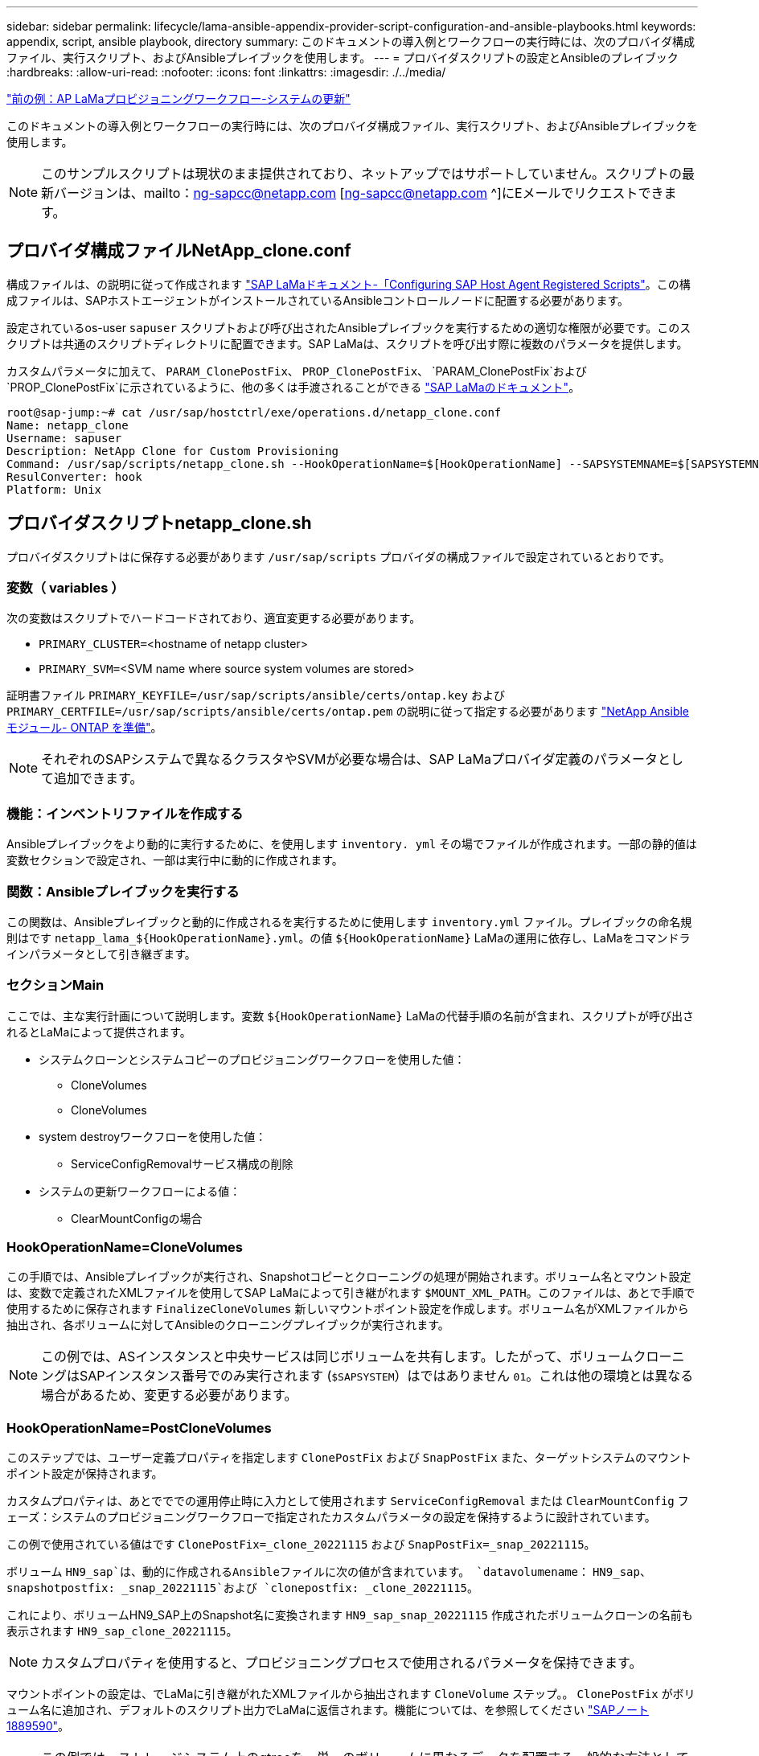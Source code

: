 ---
sidebar: sidebar 
permalink: lifecycle/lama-ansible-appendix-provider-script-configuration-and-ansible-playbooks.html 
keywords: appendix, script, ansible playbook, directory 
summary: このドキュメントの導入例とワークフローの実行時には、次のプロバイダ構成ファイル、実行スクリプト、およびAnsibleプレイブックを使用します。 
---
= プロバイダスクリプトの設定とAnsibleのプレイブック
:hardbreaks:
:allow-uri-read: 
:nofooter: 
:icons: font
:linkattrs: 
:imagesdir: ./../media/


link:lama-ansible-sap-lama-provisioning-workflow-system-refresh.html["前の例：AP LaMaプロビジョニングワークフロー-システムの更新"]

[role="lead"]
このドキュメントの導入例とワークフローの実行時には、次のプロバイダ構成ファイル、実行スクリプト、およびAnsibleプレイブックを使用します。


NOTE: このサンプルスクリプトは現状のまま提供されており、ネットアップではサポートしていません。スクリプトの最新バージョンは、mailto：ng-sapcc@netapp.com [ng-sapcc@netapp.com ^]にEメールでリクエストできます。



== プロバイダ構成ファイルNetApp_clone.conf

構成ファイルは、の説明に従って作成されます https://help.sap.com/doc/700f9a7e52c7497cad37f7c46023b7ff/3.0.11.0/en-US/250dfc5eef4047a38bab466c295d3a49.html["SAP LaMaドキュメント-「Configuring SAP Host Agent Registered Scripts"^]。この構成ファイルは、SAPホストエージェントがインストールされているAnsibleコントロールノードに配置する必要があります。

設定されているos-user `sapuser` スクリプトおよび呼び出されたAnsibleプレイブックを実行するための適切な権限が必要です。このスクリプトは共通のスクリプトディレクトリに配置できます。SAP LaMaは、スクリプトを呼び出す際に複数のパラメータを提供します。

カスタムパラメータに加えて、 `PARAM_ClonePostFix`、 `PROP_ClonePostFix`、 `PARAM_ClonePostFix`および `PROP_ClonePostFix`に示されているように、他の多くは手渡されることができる https://help.sap.com/doc/700f9a7e52c7497cad37f7c46023b7ff/3.0.11.0/en-US/0148e495174943de8c1c3ee1b7c9cc65.html["SAP LaMaのドキュメント"^]。

....
root@sap-jump:~# cat /usr/sap/hostctrl/exe/operations.d/netapp_clone.conf
Name: netapp_clone
Username: sapuser
Description: NetApp Clone for Custom Provisioning
Command: /usr/sap/scripts/netapp_clone.sh --HookOperationName=$[HookOperationName] --SAPSYSTEMNAME=$[SAPSYSTEMNAME] --SAPSYSTEM=$[SAPSYSTEM] --MOUNT_XML_PATH=$[MOUNT_XML_PATH] --PARAM_ClonePostFix=$[PARAM-ClonePostFix] --PARAM_SnapPostFix=$[PARAM-SnapPostFix] --PROP_ClonePostFix=$[PROP-ClonePostFix] --PROP_SnapPostFix=$[PROP-SnapPostFix] --SAP_LVM_SRC_SID=$[SAP_LVM_SRC_SID] --SAP_LVM_TARGET_SID=$[SAP_LVM_TARGET_SID]
ResulConverter: hook
Platform: Unix
....


== プロバイダスクリプトnetapp_clone.sh

プロバイダスクリプトはに保存する必要があります `/usr/sap/scripts` プロバイダの構成ファイルで設定されているとおりです。



=== 変数（ variables ）

次の変数はスクリプトでハードコードされており、適宜変更する必要があります。

* `PRIMARY_CLUSTER=`<hostname of netapp cluster>
* `PRIMARY_SVM=`<SVM name where source system volumes are stored>


証明書ファイル `PRIMARY_KEYFILE=/usr/sap/scripts/ansible/certs/ontap.key` および `PRIMARY_CERTFILE=/usr/sap/scripts/ansible/certs/ontap.pem` の説明に従って指定する必要があります https://github.com/sap-linuxlab/demo.netapp_ontap/blob/main/netapp_ontap.md["NetApp Ansibleモジュール- ONTAP を準備"^]。


NOTE: それぞれのSAPシステムで異なるクラスタやSVMが必要な場合は、SAP LaMaプロバイダ定義のパラメータとして追加できます。



=== 機能：インベントリファイルを作成する

Ansibleプレイブックをより動的に実行するために、を使用します `inventory. yml` その場でファイルが作成されます。一部の静的値は変数セクションで設定され、一部は実行中に動的に作成されます。



=== 関数：Ansibleプレイブックを実行する

この関数は、Ansibleプレイブックと動的に作成されるを実行するために使用します `inventory.yml` ファイル。プレイブックの命名規則はです `netapp_lama_${HookOperationName}.yml`。の値 `${HookOperationName}` LaMaの運用に依存し、LaMaをコマンドラインパラメータとして引き継ぎます。



=== セクションMain

ここでは、主な実行計画について説明します。変数 `${HookOperationName}` LaMaの代替手順の名前が含まれ、スクリプトが呼び出されるとLaMaによって提供されます。

* システムクローンとシステムコピーのプロビジョニングワークフローを使用した値：
+
** CloneVolumes
** CloneVolumes


* system destroyワークフローを使用した値：
+
** ServiceConfigRemovalサービス構成の削除


* システムの更新ワークフローによる値：
+
** ClearMountConfigの場合






=== HookOperationName=CloneVolumes

この手順では、Ansibleプレイブックが実行され、Snapshotコピーとクローニングの処理が開始されます。ボリューム名とマウント設定は、変数で定義されたXMLファイルを使用してSAP LaMaによって引き継がれます `$MOUNT_XML_PATH`。このファイルは、あとで手順で使用するために保存されます `FinalizeCloneVolumes` 新しいマウントポイント設定を作成します。ボリューム名がXMLファイルから抽出され、各ボリュームに対してAnsibleのクローニングプレイブックが実行されます。


NOTE: この例では、ASインスタンスと中央サービスは同じボリュームを共有します。したがって、ボリュームクローニングはSAPインスタンス番号でのみ実行されます (`$SAPSYSTEM`）はではありません `01`。これは他の環境とは異なる場合があるため、変更する必要があります。



=== HookOperationName=PostCloneVolumes

このステップでは、ユーザー定義プロパティを指定します `ClonePostFix` および `SnapPostFix` また、ターゲットシステムのマウントポイント設定が保持されます。

カスタムプロパティは、あとでででの運用停止時に入力として使用されます `ServiceConfigRemoval` または `ClearMountConfig` フェーズ：システムのプロビジョニングワークフローで指定されたカスタムパラメータの設定を保持するように設計されています。

この例で使用されている値はです `ClonePostFix=_clone_20221115` および `SnapPostFix=_snap_20221115`。

ボリューム `HN9_sap`は、動的に作成されるAnsibleファイルに次の値が含まれています。 `datavolumename`： `HN9_sap`、 `snapshotpostfix: _snap_20221115`および `clonepostfix: _clone_20221115`。

これにより、ボリュームHN9_SAP上のSnapshot名に変換されます `HN9_sap_snap_20221115` 作成されたボリュームクローンの名前も表示されます `HN9_sap_clone_20221115`。


NOTE: カスタムプロパティを使用すると、プロビジョニングプロセスで使用されるパラメータを保持できます。

マウントポイントの設定は、でLaMaに引き継がれたXMLファイルから抽出されます `CloneVolume` ステップ。。 `ClonePostFix` がボリューム名に追加され、デフォルトのスクリプト出力でLaMaに返信されます。機能については、を参照してください https://launchpad.support.sap.com/["SAPノート1889590"^]。


NOTE: この例では、ストレージシステム上のqtreeを、単一のボリュームに異なるデータを配置する一般的な方法として使用します。例： `HN9_sap` のマウントポイントを保持します `/usr/sap/HN9`、 `/sapmnt/HN9`および `/home/hn9adm`。サブディレクトリも同様に機能します。これは他の環境とは異なる場合があるため、変更する必要があります。



=== HookOperationName = ServiceConfigRemoval

この手順では、ボリュームクローンの削除を実行するAnsibleプレイブックを使用します。

ボリューム名は、マウント構成ファイルとカスタムプロパティを通じてSAP LaMaから引き継がれます `ClonePostFix` および `SnapPostFix` は、システムプロビジョニングワークフローで最初に指定されたパラメータの値を渡すために使用します（の注を参照） `HookOperationName = PostCloneVolumes`）。

ボリューム名がXMLファイルから抽出され、各ボリュームに対してAnsibleのクローニングプレイブックが実行されます。


NOTE: この例では、ASインスタンスと中央サービスは同じボリュームを共有します。そのため、ボリュームの削除はSAPインスタンス番号がの場合にのみ実行されます (`$SAPSYSTEM`）はではありません `01`。これは他の環境とは異なる場合があるため、変更する必要があります。



=== HookOperationName=ClearMountConfig

この手順では、システムの更新ワークフロー中にボリュームクローンを削除するAnsibleプレイブックを実行します。

ボリューム名は、マウント構成ファイルとカスタムプロパティを通じてSAP LaMaから引き継がれます `ClonePostFix` および `SnapPostFix` は、システムプロビジョニングワークフローで最初に指定されたパラメータの値を渡すために使用します。

ボリューム名がXMLファイルから抽出され、各ボリュームに対してAnsibleのクローニングプレイブックが実行されます。


NOTE: この例では、ASインスタンスと中央サービスは同じボリュームを共有します。そのため、ボリュームの削除はSAPインスタンス番号がの場合にのみ実行されます (`$SAPSYSTEM`）はではありません `01`。これは他の環境とは異なる場合があるため、変更する必要があります。

....
root@sap-jump:~# cat /usr/sap/scripts/netapp_clone.sh
#!/bin/bash
#Section - Variables
#########################################
VERSION="Version 0.9"
#Path for ansible play-books
ANSIBLE_PATH=/usr/sap/scripts/ansible
#Values for Ansible Inventory File
PRIMARY_CLUSTER=grenada
PRIMARY_SVM=svm-sap01
PRIMARY_KEYFILE=/usr/sap/scripts/ansible/certs/ontap.key
PRIMARY_CERTFILE=/usr/sap/scripts/ansible/certs/ontap.pem
#Default Variable if PARAM ClonePostFix / SnapPostFix is not maintained in LaMa
DefaultPostFix=_clone_1
#TMP Files - used during execution
YAML_TMP=/tmp/inventory_ansible_clone_tmp_$$.yml
TMPFILE=/tmp/tmpfile.$$
MY_NAME="`basename $0`"
BASE_SCRIPT_DIR="`dirname $0`"
#Sendig Script Version and run options to LaMa Log
echo "[DEBUG]: Running Script $MY_NAME $VERSION"
echo "[DEBUG]: $MY_NAME $@"
#Command declared in the netapp_clone.conf Provider definition
#Command: /usr/sap/scripts/netapp_clone.sh --HookOperationName=$[HookOperationName] --SAPSYSTEMNAME=$[SAPSYSTEMNAME] --SAPSYSTEM=$[SAPSYSTEM] --MOUNT_XML_PATH=$[MOUNT_XML_PATH] --PARAM_ClonePostFix=$[PARAM-ClonePostFix] --PARAM_SnapPostFix=$[PARAM-SnapPostFix] --PROP_ClonePostFix=$[PROP-ClonePostFix] --PROP_SnapPostFix=$[PROP-SnapPostFix] --SAP_LVM_SRC_SID=$[SAP_LVM_SRC_SID] --SAP_LVM_TARGET_SID=$[SAP_LVM_TARGET_SID]
#Reading Input Variables hand over by LaMa
for i in "$@"
do
case $i in
--HookOperationName=*)
HookOperationName="${i#*=}";shift;;
--SAPSYSTEMNAME=*)
SAPSYSTEMNAME="${i#*=}";shift;;
--SAPSYSTEM=*)
SAPSYSTEM="${i#*=}";shift;;
--MOUNT_XML_PATH=*)
MOUNT_XML_PATH="${i#*=}";shift;;
--PARAM_ClonePostFix=*)
PARAM_ClonePostFix="${i#*=}";shift;;
--PARAM_SnapPostFix=*)
PARAM_SnapPostFix="${i#*=}";shift;;
--PROP_ClonePostFix=*)
PROP_ClonePostFix="${i#*=}";shift;;
--PROP_SnapPostFix=*)
PROP_SnapPostFix="${i#*=}";shift;;
--SAP_LVM_SRC_SID=*)
SAP_LVM_SRC_SID="${i#*=}";shift;;
--SAP_LVM_TARGET_SID=*)
SAP_LVM_TARGET_SID="${i#*=}";shift;;
*)
# unknown option
;;
esac
done
#If Parameters not provided by the User - defaulting to DefaultPostFix
if [ -z $PARAM_ClonePostFix ]; then PARAM_ClonePostFix=$DefaultPostFix;fi
if [ -z $PARAM_SnapPostFix ]; then PARAM_SnapPostFix=$DefaultPostFix;fi
#Section - Functions
#########################################
#Function Create (Inventory) YML File
#########################################
create_yml_file()
{
echo "ontapservers:">$YAML_TMP
echo " hosts:">>$YAML_TMP
echo "  ${PRIMARY_CLUSTER}:">>$YAML_TMP
echo "   ansible_host: "'"'$PRIMARY_CLUSTER'"'>>$YAML_TMP
echo "   keyfile: "'"'$PRIMARY_KEYFILE'"'>>$YAML_TMP
echo "   certfile: "'"'$PRIMARY_CERTFILE'"'>>$YAML_TMP
echo "   svmname: "'"'$PRIMARY_SVM'"'>>$YAML_TMP
echo "   datavolumename: "'"'$datavolumename'"'>>$YAML_TMP
echo "   snapshotpostfix: "'"'$snapshotpostfix'"'>>$YAML_TMP
echo "   clonepostfix: "'"'$clonepostfix'"'>>$YAML_TMP
}
#Function run ansible-playbook
#########################################
run_ansible_playbook()
{
echo "[DEBUG]: Running ansible playbook netapp_lama_${HookOperationName}.yml on Volume $datavolumename"
ansible-playbook -i $YAML_TMP $ANSIBLE_PATH/netapp_lama_${HookOperationName}.yml
}
#Section - Main
#########################################
#HookOperationName – CloneVolumes
#########################################
if [ $HookOperationName = CloneVolumes ] ;then
#save mount xml for later usage - used in Section FinalizeCloneVolues to generate the mountpoints
echo "[DEBUG]: saving mount config...."
cp $MOUNT_XML_PATH /tmp/mount_config_${SAPSYSTEMNAME}_${SAPSYSTEM}.xml
#Instance 00 + 01 share the same volumes - clone needs to be done once
if [ $SAPSYSTEM != 01 ]; then
#generating Volume List - assuming usage of qtrees - "IP-Adress:/VolumeName/qtree"
xmlFile=/tmp/mount_config_${SAPSYSTEMNAME}_${SAPSYSTEM}.xml
if [ -e $TMPFILE ];then rm $TMPFILE;fi
numMounts=`xml_grep --count "/mountconfig/mount" $xmlFile | grep "total: " | awk '{ print $2 }'`
i=1
while [ $i -le $numMounts ]; do
     xmllint --xpath "/mountconfig/mount[$i]/exportpath/text()" $xmlFile |awk -F"/" '{print $2}' >>$TMPFILE
i=$((i + 1))
done
DATAVOLUMES=`cat  $TMPFILE |sort -u`
#Create yml file and rund playbook for each volume
for I in $DATAVOLUMES; do
datavolumename="$I"
snapshotpostfix="$PARAM_SnapPostFix"
clonepostfix="$PARAM_ClonePostFix"
create_yml_file
run_ansible_playbook
done
else
echo "[DEBUG]: Doing nothing .... Volume cloned in different Task"
fi
fi
#HookOperationName – PostCloneVolumes
#########################################
if [ $HookOperationName = PostCloneVolumes] ;then
#Reporting Properties back to LaMa Config for Cloned System
echo "[RESULT]:Property:ClonePostFix=$PARAM_ClonePostFix"
echo "[RESULT]:Property:SnapPostFix=$PARAM_SnapPostFix"
#Create MountPoint Config for Cloned Instances and report back to LaMa according to SAP Note: https://launchpad.support.sap.com/#/notes/1889590
echo "MountDataBegin"
echo '<?xml version="1.0" encoding="UTF-8"?>'
echo "<mountconfig>"
xmlFile=/tmp/mount_config_${SAPSYSTEMNAME}_${SAPSYSTEM}.xml
numMounts=`xml_grep --count "/mountconfig/mount" $xmlFile | grep "total: " | awk '{ print $2 }'`
i=1
while [ $i -le $numMounts ]; do
MOUNTPOINT=`xmllint --xpath "/mountconfig/mount[$i]/mountpoint/text()" $xmlFile`;
        EXPORTPATH=`xmllint --xpath "/mountconfig/mount[$i]/exportpath/text()" $xmlFile`;
        OPTIONS=`xmllint --xpath "/mountconfig/mount[$i]/options/text()" $xmlFile`;
#Adopt Exportpath and add Clonepostfix - assuming usage of qtrees - "IP-Adress:/VolumeName/qtree"
TMPFIELD1=`echo $EXPORTPATH|awk -F":/" '{print $1}'`
TMPFIELD2=`echo $EXPORTPATH|awk -F"/" '{print $2}'`
TMPFIELD3=`echo $EXPORTPATH|awk -F"/" '{print $3}'`
EXPORTPATH=$TMPFIELD1":/"${TMPFIELD2}$PARAM_ClonePostFix"/"$TMPFIELD3
echo -e '\t<mount fstype="nfs" storagetype="NETFS">'
echo -e "\t\t<mountpoint>${MOUNTPOINT}</mountpoint>"
echo -e "\t\t<exportpath>${EXPORTPATH}</exportpath>"
echo -e "\t\t<options>${OPTIONS}</options>"
echo -e "\t</mount>"
i=$((i + 1))
done
echo "</mountconfig>"
echo "MountDataEnd"
#Finished MountPoint Config
#Cleanup Temporary Files
rm $xmlFile
fi
#HookOperationName – ServiceConfigRemoval
#########################################
if [ $HookOperationName = ServiceConfigRemoval ] ;then
#Assure that Properties ClonePostFix and SnapPostfix has been configured through the provisioning process
if [ -z $PROP_ClonePostFix ]; then echo "[ERROR]: Propertiy ClonePostFix is not handed over - please investigate";exit 5;fi
if [ -z $PROP_SnapPostFix ]; then echo "[ERROR]: Propertiy SnapPostFix is not handed over - please investigate";exit 5;fi
#Instance 00 + 01 share the same volumes - clone delete needs to be done once
if [ $SAPSYSTEM != 01 ]; then
#generating Volume List - assuming usage of qtrees - "IP-Adress:/VolumeName/qtree"
xmlFile=$MOUNT_XML_PATH
if [ -e $TMPFILE ];then rm $TMPFILE;fi
numMounts=`xml_grep --count "/mountconfig/mount" $xmlFile | grep "total: " | awk '{ print $2 }'`
i=1
while [ $i -le $numMounts ]; do
     xmllint --xpath "/mountconfig/mount[$i]/exportpath/text()" $xmlFile |awk -F"/" '{print $2}' >>$TMPFILE
i=$((i + 1))
done
DATAVOLUMES=`cat  $TMPFILE |sort -u| awk -F $PROP_ClonePostFix '{ print $1 }'`
#Create yml file and rund playbook for each volume
for I in $DATAVOLUMES; do
datavolumename="$I"
snapshotpostfix="$PROP_SnapPostFix"
clonepostfix="$PROP_ClonePostFix"
create_yml_file
run_ansible_playbook
done
else
echo "[DEBUG]: Doing nothing .... Volume deleted in different Task"
fi
#Cleanup Temporary Files
rm $xmlFile
fi
#HookOperationName - ClearMountConfig
#########################################
if [ $HookOperationName = ClearMountConfig ] ;then
        #Assure that Properties ClonePostFix and SnapPostfix has been configured through the provisioning process
        if [ -z $PROP_ClonePostFix ]; then echo "[ERROR]: Propertiy ClonePostFix is not handed over - please investigate";exit 5;fi
        if [ -z $PROP_SnapPostFix ]; then echo "[ERROR]: Propertiy SnapPostFix is not handed over - please investigate";exit 5;fi
        #Instance 00 + 01 share the same volumes - clone delete needs to be done once
        if [ $SAPSYSTEM != 01 ]; then
                #generating Volume List - assuming usage of qtrees - "IP-Adress:/VolumeName/qtree"
                xmlFile=$MOUNT_XML_PATH
                if [ -e $TMPFILE ];then rm $TMPFILE;fi
                numMounts=`xml_grep --count "/mountconfig/mount" $xmlFile | grep "total: " | awk '{ print $2 }'`
                i=1
                while [ $i -le $numMounts ]; do
                        xmllint --xpath "/mountconfig/mount[$i]/exportpath/text()" $xmlFile |awk -F"/" '{print $2}' >>$TMPFILE
                        i=$((i + 1))
                done
                DATAVOLUMES=`cat  $TMPFILE |sort -u| awk -F $PROP_ClonePostFix '{ print $1 }'`
                #Create yml file and rund playbook for each volume
                for I in $DATAVOLUMES; do
                        datavolumename="$I"
                        snapshotpostfix="$PROP_SnapPostFix"
                        clonepostfix="$PROP_ClonePostFix"
                        create_yml_file
                        run_ansible_playbook
                done
        else
                echo "[DEBUG]: Doing nothing .... Volume deleted in different Task"
        fi
        #Cleanup Temporary Files
        rm $xmlFile
fi
#Cleanup
#########################################
#Cleanup Temporary Files
if [ -e $TMPFILE ];then rm $TMPFILE;fi
if [ -e $YAML_TMP ];then rm $YAML_TMP;fi
exit 0
....


== Ansible Playbook：NetApp_LaMa _CloneVolume.yml

LaMaシステムのクローニングワークフローのCloneVolumesの手順で実行されるPlaybookは、を組み合わせたものです `create_snapshot.yml` および `create_clone.yml` （を参照） https://github.com/sap-linuxlab/demo.netapp_ontap/blob/main/netapp_ontap.md["NetApp Ansibleモジュール- YAMLファイル"^]）。このプレイブックは、セカンダリからのクローニング処理やクローンスプリット処理など、他のユースケースにも簡単に対応できます。

....
root@sap-jump:~# cat /usr/sap/scripts/ansible/netapp_lama_CloneVolumes.yml
---
- hosts: ontapservers
  connection: local
  collections:
    - netapp.ontap
  gather_facts: false
  name: netapp_lama_CloneVolumes
  tasks:
  - name: Create SnapShot
    na_ontap_snapshot:
      state: present
      snapshot: "{{ datavolumename }}{{ snapshotpostfix }}"
      use_rest: always
      volume: "{{ datavolumename }}"
      vserver: "{{ svmname }}"
      hostname: "{{ inventory_hostname }}"
      cert_filepath: "{{ certfile }}"
      key_filepath: "{{ keyfile }}"
      https: true
      validate_certs: false
  - name: Clone Volume
    na_ontap_volume_clone:
      state: present
      name: "{{ datavolumename }}{{ clonepostfix }}"
      use_rest: always
      vserver: "{{ svmname }}"
      junction_path: '/{{ datavolumename }}{{ clonepostfix }}'
      parent_volume: "{{ datavolumename }}"
      parent_snapshot: "{{ datavolumename }}{{ snapshotpostfix }}"
      hostname: "{{ inventory_hostname }}"
      cert_filepath: "{{ certfile }}"
      key_filepath: "{{ keyfile }}"
      https: true
      validate_certs: false
....


== Ansible Playbook：NetApp_LaMa _ServiceConfigRemoval.yml

実行されるプレイブック `ServiceConfigRemoval` LaMaシステムの破棄ワークフローのフェーズは、のフェーズです `delete_clone.yml` および `delete_snapshot.yml` （を参照） https://github.com/sap-linuxlab/demo.netapp_ontap/blob/main/netapp_ontap.md["NetApp Ansibleモジュール- YAMLファイル"^]）。の実行ステップに合わせて調整する必要があります `netapp_lama_CloneVolumes` Playbook：

....
root@sap-jump:~# cat /usr/sap/scripts/ansible/netapp_lama_ServiceConfigRemoval.yml
---
- hosts: ontapservers
  connection: local
  collections:
    - netapp.ontap
  gather_facts: false
  name: netapp_lama_ServiceConfigRemoval
  tasks:
  - name: Delete Clone
    na_ontap_volume:
      state: absent
      name: "{{ datavolumename }}{{ clonepostfix }}"
      use_rest: always
      vserver: "{{ svmname }}"
      wait_for_completion: True
      hostname: "{{ inventory_hostname }}"
      cert_filepath: "{{ certfile }}"
      key_filepath: "{{ keyfile }}"
      https: true
      validate_certs: false
  - name: Delete SnapShot
    na_ontap_snapshot:
      state: absent
      snapshot: "{{ datavolumename }}{{ snapshotpostfix }}"
      use_rest: always
      volume: "{{ datavolumename }}"
      vserver: "{{ svmname }}"
      hostname: "{{ inventory_hostname }}"
      cert_filepath: "{{ certfile }}"
      key_filepath: "{{ keyfile }}"
      https: true
      validate_certs: false
root@sap-jump:~#
....


== Ansible Playbook：NetApp_LaMa _ClearMountConfig.yml

プレイブックは、の実行時に指定します `netapp_lama_ClearMountConfig` LaMaシステムの更新ワークフローのフェーズは、のフェーズです `delete_clone.yml` および `delete_snapshot.yml` （を参照） https://github.com/sap-linuxlab/demo.netapp_ontap/blob/main/netapp_ontap.md["NetApp Ansibleモジュール- YAMLファイル"^]）。の実行ステップに合わせて調整する必要があります `netapp_lama_CloneVolumes` Playbook：

....
root@sap-jump:~# cat /usr/sap/scripts/ansible/netapp_lama_ServiceConfigRemoval.yml
---
- hosts: ontapservers
  connection: local
  collections:
    - netapp.ontap
  gather_facts: false
  name: netapp_lama_ServiceConfigRemoval
  tasks:
  - name: Delete Clone
    na_ontap_volume:
      state: absent
      name: "{{ datavolumename }}{{ clonepostfix }}"
      use_rest: always
      vserver: "{{ svmname }}"
      wait_for_completion: True
      hostname: "{{ inventory_hostname }}"
      cert_filepath: "{{ certfile }}"
      key_filepath: "{{ keyfile }}"
      https: true
      validate_certs: false
  - name: Delete SnapShot
    na_ontap_snapshot:
      state: absent
      snapshot: "{{ datavolumename }}{{ snapshotpostfix }}"
      use_rest: always
      volume: "{{ datavolumename }}"
      vserver: "{{ svmname }}"
      hostname: "{{ inventory_hostname }}"
      cert_filepath: "{{ certfile }}"
      key_filepath: "{{ keyfile }}"
      https: true
      validate_certs: false
root@sap-jump:~#
....


== Ansibleのinventory.ymlの例

このインベントリファイルは、ワークフローの実行時に動的に作成されます。このファイルは、説明のためにのみここに表示されています。

....
ontapservers:
 hosts:
  grenada:
   ansible_host: "grenada"
   keyfile: "/usr/sap/scripts/ansible/certs/ontap.key"
   certfile: "/usr/sap/scripts/ansible/certs/ontap.pem"
   svmname: "svm-sap01"
   datavolumename: "HN9_sap"
   snapshotpostfix: " _snap_20221115"
   clonepostfix: "_clone_20221115"
....
link:lama-ansible-conclusion.html["次は終わりです"]
